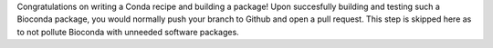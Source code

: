 
Congratulations on writing a Conda recipe and building a package! Upon succesfully building
and testing such a Bioconda package, you would normally push your branch to Github
and open a pull request. This step is skipped here as to not pollute Bioconda with unneeded
software packages.
